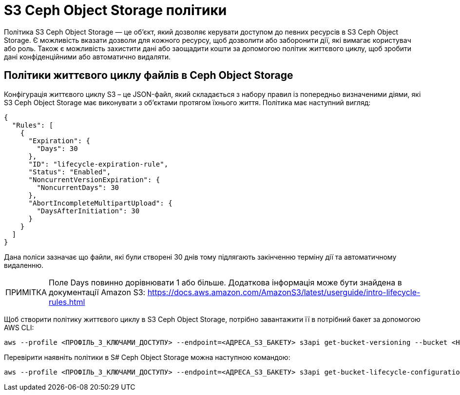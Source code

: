 = S3 Ceph Object Storage політики
:note-caption:          ПРИМІТКА

Політика S3 Ceph Object Storage — це об’єкт, який дозволяє керувати доступом до певних ресурсів в S3 Ceph Object Storage.
Є можливість вказати дозволи для кожного ресурсу, щоб дозволити або заборонити дії, які вимагає користувач або роль.
Також є можливість захистити дані або заощадити кошти за допомогою політик життєвого циклу, щоб зробити дані конфіденційними або автоматично видаляти.

== Політики життєвого циклу файлів в Ceph Object Storage

Конфігурація життєвого циклу S3 – це JSON-файл, який складається з набору правил із попередньо визначеними діями, які S3 Ceph Object Storage має виконувати з об’єктами протягом їхнього життя. Політика має наступний вигляд:
[source,json]
----
{
  "Rules": [
    {
      "Expiration": {
        "Days": 30
      },
      "ID": "lifecycle-expiration-rule",
      "Status": "Enabled",
      "NoncurrentVersionExpiration": {
        "NoncurrentDays": 30
      },
      "AbortIncompleteMultipartUpload": {
        "DaysAfterInitiation": 30
      }
    }
  ]
}
----

Дана поліси зазначає що файли, які були створені 30 днів тому підлягають закінченню терміну дії та автоматичному видаленню.

NOTE: Поле Days повинно дорівнювати 1 або більше. Додаткова інформація може бути знайдена в документації Amazon S3: https://docs.aws.amazon.com/AmazonS3/latest/userguide/intro-lifecycle-rules.html

Щоб створити політику життєвого циклу в S3 Ceph Object Storage, потрібно завантажити її в потрібний бакет за допомогою AWS CLI:
[source,bash]
----
aws --profile <ПРОФІЛЬ_З_КЛЮЧАМИ_ДОСТУПУ> --endpoint=<АДРЕСА_S3_БАКЕТУ> s3api get-bucket-versioning --bucket <НАЗВА_БАКЕТУ>
----

Перевірити наявніть політики в S# Ceph Object Storage можна наступною командою:

[source,bash]
----
aws --profile <ПРОФІЛЬ_З_КЛЮЧАМИ_ДОСТУПУ> --endpoint=<АДРЕСА_S3_БАКЕТУ> s3api get-bucket-lifecycle-configuration --bucket <НАЗВА_БАКЕТУ>
----